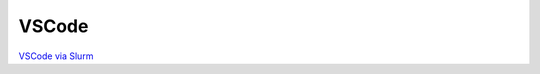 VSCode
======

`VSCode via Slurm <https://dmogdocs.readthedocs.io/en/latest/user/connecting.html#vscode-via-slurm>`_
